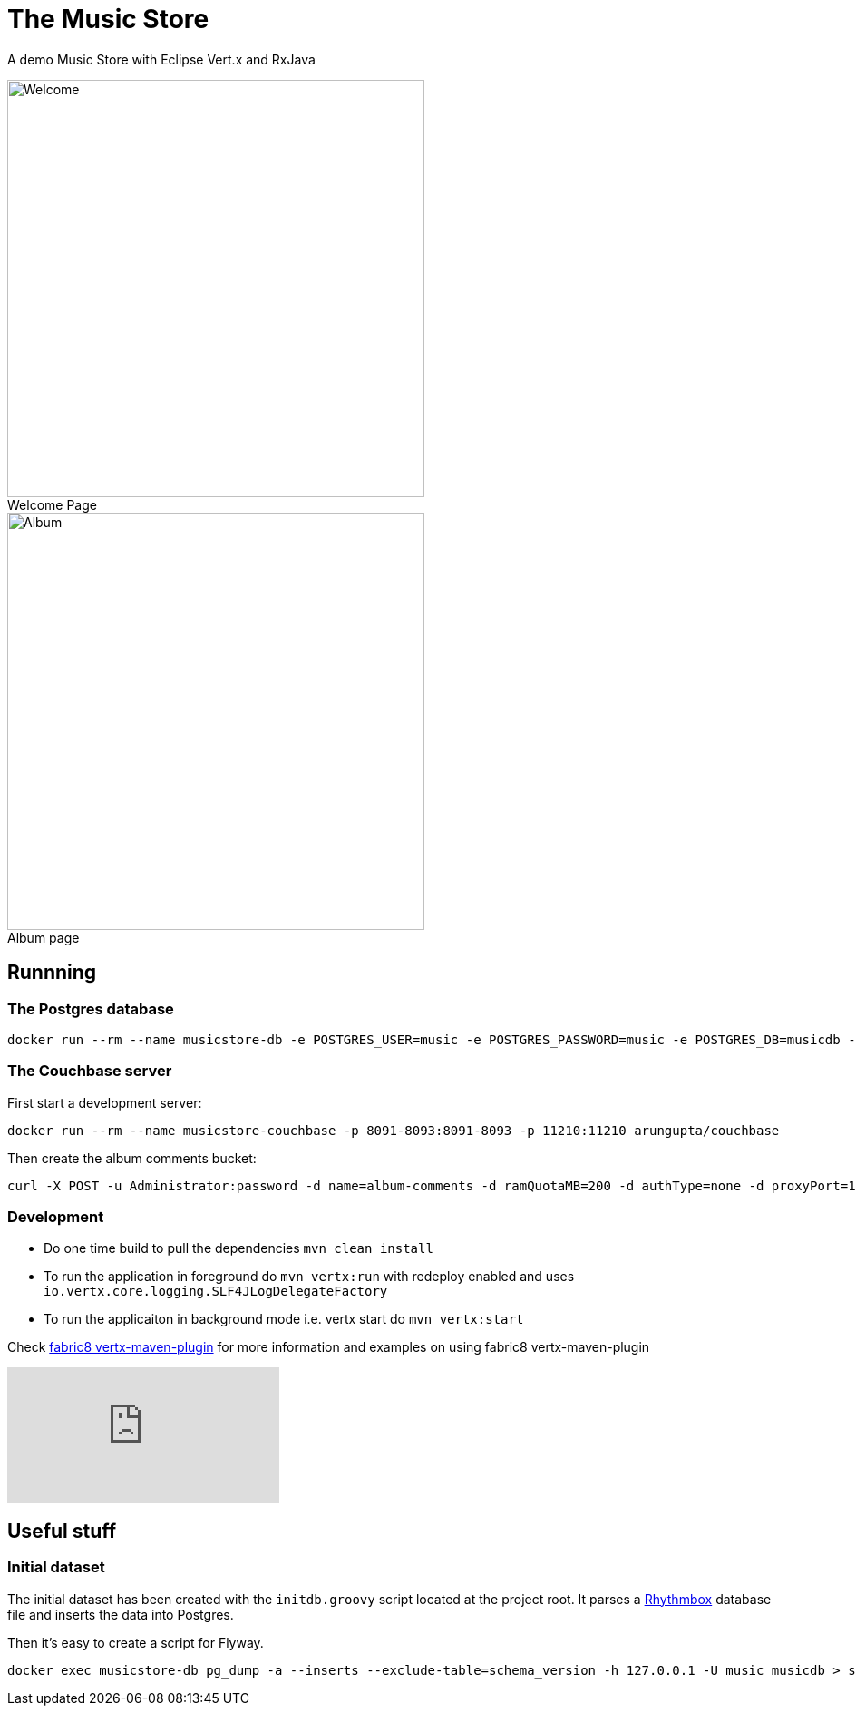 = The Music Store
:figure-caption!:

A demo Music Store with Eclipse Vert.x and RxJava

[.float-group]
--
[.left]
.Welcome Page
image::welcome-page.png[Welcome,460]

[.left]
.Album page
image::album-page.png[Album,460]
--

== Runnning

=== The Postgres database

[source,shell]
----
docker run --rm --name musicstore-db -e POSTGRES_USER=music -e POSTGRES_PASSWORD=music -e POSTGRES_DB=musicdb -p 5432:5432 postgres
----

=== The Couchbase server

First start a development server:

[source,shell]
----
docker run --rm --name musicstore-couchbase -p 8091-8093:8091-8093 -p 11210:11210 arungupta/couchbase
----

Then create the album comments bucket:

[source,shell]
----
curl -X POST -u Administrator:password -d name=album-comments -d ramQuotaMB=200 -d authType=none -d proxyPort=11315 http://127.0.0.1:8091/pools/default/buckets
----

=== Development

* Do one time build to pull the dependencies `mvn clean install`
* To run the application in foreground do `mvn vertx:run` with redeploy enabled and uses `io.vertx.core.logging.SLF4JLogDelegateFactory`
* To run the applicaiton in background mode i.e. vertx start do `mvn vertx:start`

Check https://vmp.fabric8.io[fabric8 vertx-maven-plugin] for more information and
examples on using fabric8 vertx-maven-plugin

video::X_G_plK-UG8[youtube]


== Useful stuff

=== Initial dataset

The initial dataset has been created with the `initdb.groovy` script located at the project root.
It parses a https://wiki.gnome.org/Apps/Rhythmbox[Rhythmbox] database file and inserts the data into Postgres.

Then it's easy to create a script for Flyway.

[source,shell]
----
docker exec musicstore-db pg_dump -a --inserts --exclude-table=schema_version -h 127.0.0.1 -U music musicdb > src/main/resources/db/migration/V2__InsertData.sql
----
